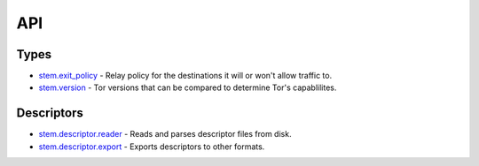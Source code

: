 API
===

Types
-----

* `stem.exit_policy <types/exit_policy.html>`_ - Relay policy for the destinations it will or won't allow traffic to.
* `stem.version <types/version.html>`_ - Tor versions that can be compared to determine Tor's capablilites.

Descriptors
-----------

* `stem.descriptor.reader <descriptor/reader.html>`_ - Reads and parses descriptor files from disk.
* `stem.descriptor.export <descriptor/export.html>`_ - Exports descriptors to other formats.


